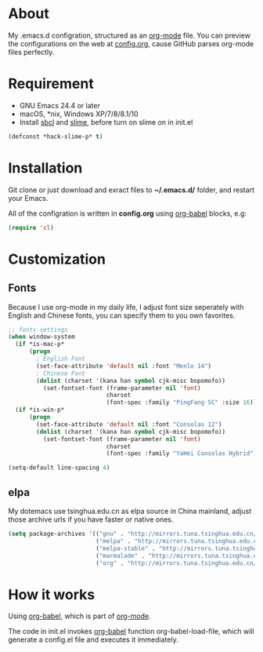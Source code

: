 # -*- mode: org; coding: utf-8 -*-

#+STARTUP: hidestars
#+STARTUP: showeverything

* About

My .emacs.d configration, structured as an [[http://orgmode.org/][org-mode]] file. You can preview the configurations on the web at [[./config.org][config.org]], cause GitHub parses org-mode files perfectly.

* Requirement

- GNU Emacs 24.4 or later
- macOS, *nix, Windows XP/7/8/8.1/10
- Install [[http://www.sbcl.org/][sbcl]] and [[https://common-lisp.net/project/slime/][slime]], before turn on slime on in init.el

#+BEGIN_SRC emacs-lisp
  (defconst *hack-slime-p* t)
#+END_SRC

* Installation

Git clone or just download and exract files to *~/.emacs.d/* folder, and restart your Emacs.

All of the configration is written in *config.org* using [[http://orgmode.org/worg/org-contrib/babel/][org-babel]] blocks, e.g:

#+BEGIN_SRC emacs-lisp
  (require 'cl)
#+END_SRC

* Customization

** Fonts

Because I use org-mode in my daily life, I adjust font size seperately with English and Chinese fonts, you can specify them to you own favorites.

#+BEGIN_SRC emacs-lisp
  ;; fonts settings
  (when window-system
    (if *is-mac-p*
        (progn
          ; English Font
          (set-face-attribute 'default nil :font "Menlo 14")
          ; Chinese Font
          (dolist (charset '(kana han symbol cjk-misc bopomofo))
            (set-fontset-font (frame-parameter nil 'font)
                              charset
                              (font-spec :family "PingFang SC" :size 16)))))
    (if *is-win-p*
        (progn
          (set-face-attribute 'default nil :font "Consolas 12")
          (dolist (charset '(kana han symbol cjk-misc bopomofo))
            (set-fontset-font (frame-parameter nil 'font)
                              charset
                              (font-spec :family "YaHei Consolas Hybrid" :size 16))))))

  (setq-default line-spacing 4)
#+END_SRC

** elpa
   
My dotemacs use tsinghua.edu.cn as elpa source in China mainland, adjust those archive urls if you have faster or native ones.

#+BEGIN_SRC emacs-lisp
  (setq package-archives '(("gnu" . "http://mirrors.tuna.tsinghua.edu.cn/elpa/gnu/")
                           ("melpa" . "http://mirrors.tuna.tsinghua.edu.cn/elpa/melpa/")
                           ("melpa-stable" . "http://mirrors.tuna.tsinghua.edu.cn/elpa/melpa-stable/")
                           ("marmalade" . "http://mirrors.tuna.tsinghua.edu.cn/elpa/marmalade/")
                           ("org" . "http://mirrors.tuna.tsinghua.edu.cn/elpa/org/")))
#+END_SRC

* How it works

Using [[http://orgmode.org/worg/org-contrib/babel/][org-babel]], which is part of [[http://orgmode.org/][org-mode]].

The code in init.el invokes [[http://orgmode.org/worg/org-contrib/babel/][org-babel]] function org-babel-load-file, which will generate a config.el file and executes it immediately.
